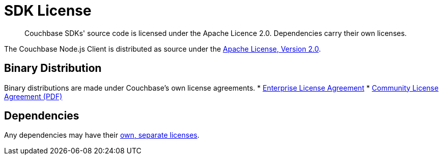 = SDK License
:description: Couchbase SDKs' source code is licensed under the Apache Licence 2.0. \
Dependencies carry their own licenses.
:page-topic-type: project-doc
:page-aliases: ROOT:sdk-licenses.adoc

[abstract]
{description}

The Couchbase Node.js Client is distributed as source under the https://www.apache.org/licenses/LICENSE-2.0[Apache License, Version 2.0].


== Binary Distribution

Binary distributions are made under Couchbase's own license agreements. 
* https://www.couchbase.com/LA03262019[Enterprise License Agreement]
* https://www.couchbase.com/binaries/content/assets/website/legal/ce-license-agreement.pdf[Community License Agreement (PDF)]


== Dependencies

Any dependencies may have their https://www.couchbase.com/legal/agreements#ThirdPartyComponents[own, separate licenses].

